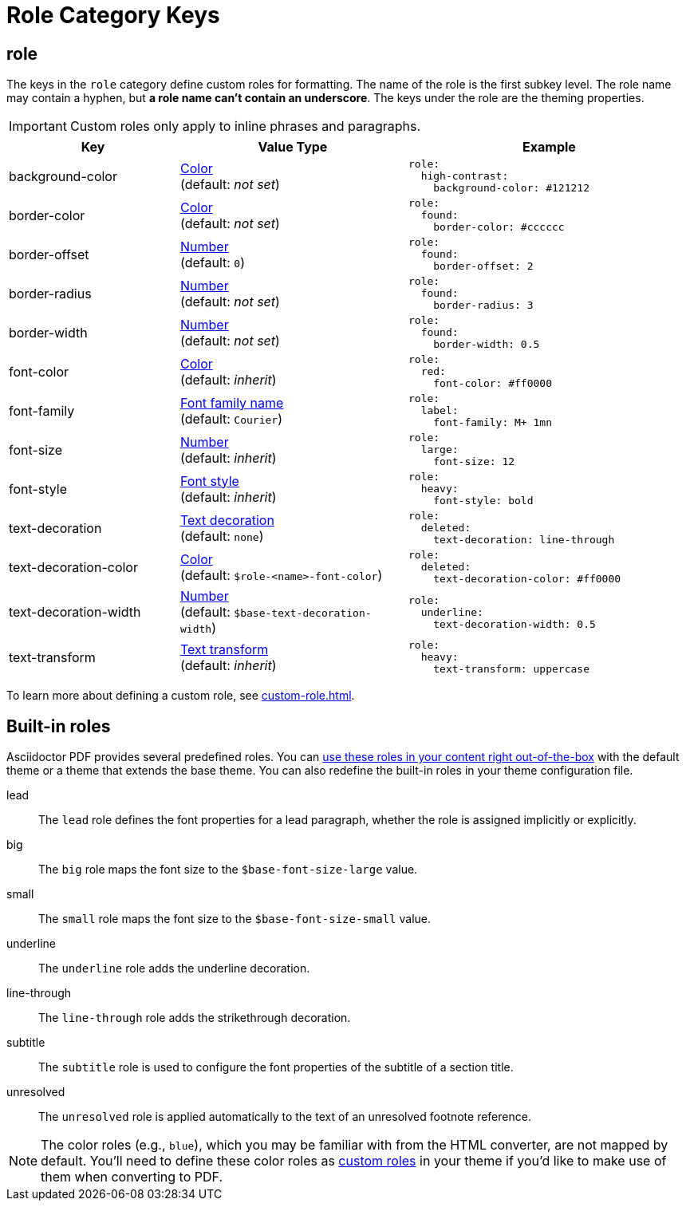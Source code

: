 = Role Category Keys
:description: Asciidoctor PDF provides built-in roles and the ability to define custom roles that can be applied to inline phrases and paragraphs.
:navtitle: Role
:source-language: yaml

[#role]
== role

The keys in the `role` category define custom roles for formatting.
The name of the role is the first subkey level.
The role name may contain a hyphen, but *a role name can't contain an underscore*.
The keys under the role are the theming properties.

IMPORTANT: Custom roles only apply to inline phrases and paragraphs.

[cols="3,4,5a"]
|===
|Key |Value Type |Example

|background-color
|xref:color.adoc[Color] +
(default: _not set_)
|[source]
role:
  high-contrast:
    background-color: #121212

|border-color
|xref:color.adoc[Color] +
(default: _not set_)
|[source]
role:
  found:
    border-color: #cccccc

|border-offset
|xref:language.adoc#values[Number] +
(default: `0`)
|[source]
role:
  found:
    border-offset: 2

|border-radius
|xref:language.adoc#values[Number] +
(default: _not set_)
|[source]
role:
  found:
    border-radius: 3

|border-width
|xref:language.adoc#values[Number] +
(default: _not set_)
|[source]
role:
  found:
    border-width: 0.5

|font-color
|xref:color.adoc[Color] +
(default: _inherit_)
|[source]
role:
  red:
    font-color: #ff0000

|font-family
|xref:font-support.adoc[Font family name] +
(default: `Courier`)
|[source]
role:
  label:
    font-family: M+ 1mn

|font-size
|xref:language.adoc#values[Number] +
(default: _inherit_)
|[source]
role:
  large:
    font-size: 12

|font-style
|xref:text.adoc#font-style[Font style] +
(default: _inherit_)
|[source]
role:
  heavy:
    font-style: bold

|text-decoration
|xref:text.adoc#decoration[Text decoration] +
(default: `none`)
|[source]
role:
  deleted:
    text-decoration: line-through

|text-decoration-color
|xref:color.adoc[Color] +
(default: `$role-<name>-font-color`)
|[source]
role:
  deleted:
    text-decoration-color: #ff0000

|text-decoration-width
|xref:language.adoc#values[Number] +
(default: `$base-text-decoration-width`)
|[source]
role:
  underline:
    text-decoration-width: 0.5

|text-transform
|xref:text.adoc#transform[Text transform] +
(default: _inherit_)
|[source]
role:
  heavy:
    text-transform: uppercase
|===

To learn more about defining a custom role, see xref:custom-role.adoc[].

== Built-in roles

Asciidoctor PDF provides several predefined roles.
You can xref:ROOT:roles.adoc[use these roles in your content right out-of-the-box] with the default theme or a theme that extends the base theme.
You can also redefine the built-in roles in your theme configuration file.

// tag::user-formatting[]
lead:: The `lead` role defines the font properties for a lead paragraph, whether the role is assigned implicitly or explicitly.
big:: The `big` role maps the font size to the `$base-font-size-large` value.
small:: The `small` role maps the font size to the `$base-font-size-small` value.
underline:: The `underline` role adds the underline decoration.
line-through:: The `line-through` role adds the strikethrough decoration.
subtitle:: The `subtitle` role is used to configure the font properties of the subtitle of a section title.
// end::user-formatting[]
unresolved:: The `unresolved` role is applied automatically to the text of an unresolved footnote reference.

NOTE: The color roles (e.g., `blue`), which you may be familiar with from the HTML converter, are not mapped by default.
You'll need to define these color roles as xref:custom-role.adoc[custom roles] in your theme if you'd like to make use of them when converting to PDF.

